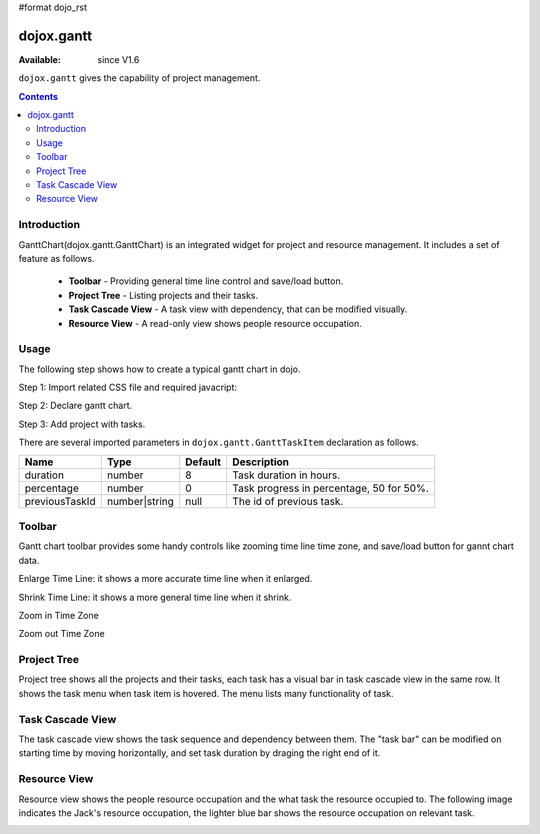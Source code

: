 #format dojo_rst

dojox.gantt
===========

:Available: since V1.6

``dojox.gantt`` gives the capability of project management.

.. contents::
   :depth: 2

============
Introduction
============

GanttChart(dojox.gantt.GanttChart) is an integrated widget for project and resource management. It includes a set of feature as follows.

  * **Toolbar** - Providing general time line control and save/load button.
  * **Project Tree** - Listing projects and their tasks.
  * **Task Cascade View** - A task view with dependency, that can be modified visually.
  * **Resource View** - A read-only view shows people resource occupation.

=====
Usage
=====

The following step shows how to create a typical gantt chart in dojo.

Step 1: Import related CSS file and required javacript:

.. code-block :: javascript
  :linenos:

  <link type="text/css" rel="stylesheet" href="{baseUrl}/dijit/themes/claro/claro.css">
  <link type="text/css" rel="stylesheet" href="{baseUrl}/dojox/gantt/resources/gantt.css">
  ...
  <script type="text/javascript">
    dojo.require("dojox.gantt.GanttChart");
    ...
  </script>

Step 2: Declare gantt chart.

.. code-block :: javascript
  :linenos:

  var ganttChart = new dojox.gantt.GanttChart({
    readOnly: false,			//optional: determine if gantt chart is editable
    dataFilePath: "gantt_defalut.json",	//optional: json data file path for load and save, default is "gantt_default.json"
    height: 400,			//optional: chart height in pixel, default is 400px
    width: 1200,			//optional: chart width in pixel, default is 600px
    withResource: true			//optional: display the resource chart or not
  }, "gantt"); 				//"gantt" is the node container id of gantt chart widget

Step 3: Add project with tasks.

.. code-block :: javascript
  :linenos:

  var projec = new dojox.gantt.GanttProjectItem({
    id: 1,
    name: "Development Project",
    startDate: new Date(2006, 5, 11)
  });
  var taskRequirement = new dojox.gantt.GanttTaskItem({
    id: 1,
    name: "Requirement",
    startTime: new Date(2006, 5, 11),
    duration: 50,
    percentage: 50,
    taskOwner: "Jack"
  });
  var taskAnalysis = new dojox.gantt.GanttTaskItem({
    id: 2,
    name: "Analysis",
    startTime: new Date(2006, 5, 18),
    duration: 40,
    percentage: 0,
    previousTaskId: "1",
    taskOwner: "Michael"
  });

  project.addTask(taskRequirement);
  project.addTask(taskAnalysis);

  ganttChart.addProject(project);
				
  // Initialize and Render
  ganttChart.init();

There are several imported parameters in ``dojox.gantt.GanttTaskItem`` declaration as follows.

================ ============= ======= ===========
Name             Type          Default Description
================ ============= ======= ===========
duration         number        8       Task duration in hours.
percentage       number        0       Task progress in percentage, 50 for 50%.
previousTaskId   number|string null    The id of previous task. 
================ ============= ======= ===========

=======
Toolbar
=======

Gantt chart toolbar provides some handy controls like zooming time line time zone, and save/load button for gannt chart data.

Enlarge Time Line: it shows a more accurate time line when it enlarged.

.. image:: enlargeTimeLine.png

Shrink Time Line: it shows a more general time line when it shrink.


.. image:: shrinkTimeline.png

Zoom in Time Zone

.. image:: zoomInTimezone.png

Zoom out Time Zone

.. image:: zoomOutTimezone.png


============
Project Tree
============

Project tree shows all the projects and their tasks, each task has a visual bar in task cascade view in the same row. It shows the task menu when task item is hovered. The menu lists many functionality of task.

.. image:: taskMenu.png

=================
Task Cascade View
=================

The task cascade view shows the task sequence and dependency between them. The "task bar" can be modified on starting time by moving horizontally, and set task duration by draging the right end of it.

.. image:: dragTaskBar.png

=============
Resource View
=============

Resource view shows the people resource occupation and the what task the resource occupied to. The following image indicates the Jack's resource occupation, the lighter blue bar shows the resource occupation on relevant task.

.. image:: resourceView.png
 

